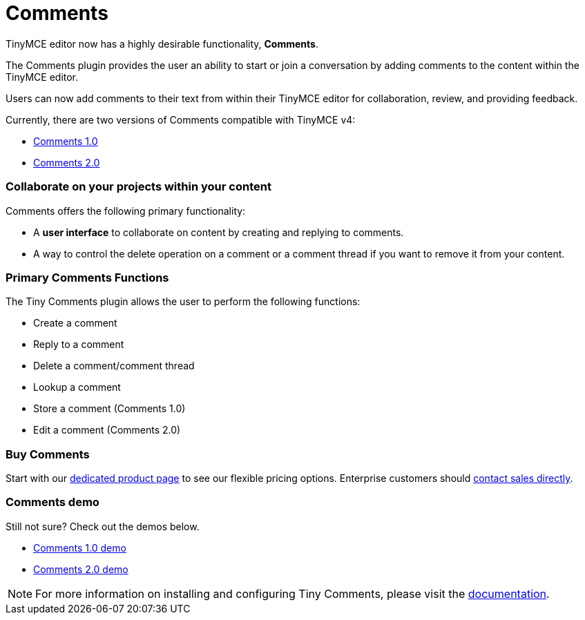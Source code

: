 = Comments
:description: Tiny Comments. A premium plugin to add comments and collaborate for content editing.
:keywords: enterprise pricing comment commenting

TinyMCE editor now has a highly desirable functionality, *Comments*.

The Comments plugin provides the user an ability to start or join a conversation by adding comments to the content within the TinyMCE editor.

Users can now add comments to their text from within their TinyMCE editor for collaboration, review, and providing feedback.

Currently, there are two versions of Comments compatible with TinyMCE v4:

* link:{baseurl}/plugins/comments/comments_1.0/[Comments 1.0]
* link:{baseurl}/plugins/comments/comments_2.0/[Comments 2.0]

=== Collaborate on your projects within your content

Comments offers the following primary functionality:

* A *user interface* to collaborate on content by creating and replying to comments.
* A way to control the delete operation on a comment or a comment thread if you want to remove it from your content.

=== Primary Comments Functions

The Tiny Comments plugin allows the user to perform the following functions:

* Create a comment
* Reply to a comment
* Delete a comment/comment thread
* Lookup a comment
* Store a comment (Comments 1.0)
* Edit a comment (Comments 2.0)

=== Buy Comments

Start with our https://apps.tiny.cloud/products/comments/[dedicated product page] to see our flexible pricing options. Enterprise customers should https://www.tiny.cloud/contact/[contact sales directly].

=== Comments demo

Still not sure? Check out the demos below.

* link:{baseurl}/demo/comments/#comments10demo/[Comments 1.0 demo]
* link:{baseurl}/demo/comments/#comments20demo/[Comments 2.0 demo]

NOTE: For more information on installing and configuring Tiny Comments, please visit the link:{baseurl}/plugins/comments/[documentation].
